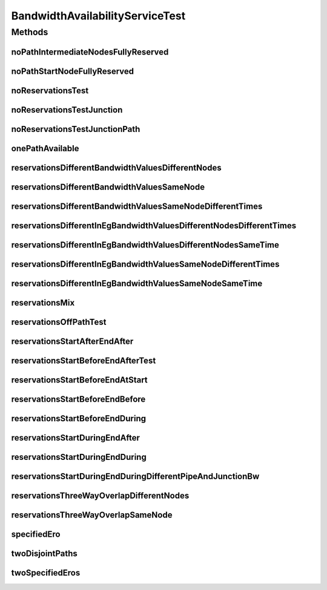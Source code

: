 .. java:import:: lombok.extern.slf4j Slf4j

.. java:import:: net.es.oscars AbstractCoreTest

.. java:import:: net.es.oscars.bwavail.svc BandwidthAvailabilityService

.. java:import:: net.es.oscars.dto.bwavail BandwidthAvailabilityRequest

.. java:import:: net.es.oscars.dto.bwavail BandwidthAvailabilityResponse

.. java:import:: net.es.oscars.pce.helpers RepoEntityBuilder

.. java:import:: net.es.oscars.pce.helpers TopologyBuilder

.. java:import:: net.es.oscars.resv.dao ReservedBandwidthRepository

.. java:import:: net.es.oscars.topo.dao UrnRepository

.. java:import:: net.es.oscars.topo.ent UrnE

.. java:import:: net.es.oscars.topo.svc TopoService

.. java:import:: org.junit Test

.. java:import:: org.springframework.beans.factory.annotation Autowired

.. java:import:: org.springframework.transaction.annotation Transactional

.. java:import:: java.time Instant

.. java:import:: java.time.temporal ChronoUnit

.. java:import:: java.util.stream Collectors

BandwidthAvailabilityServiceTest
================================

.. java:package:: net.es.oscars.bwavail
   :noindex:

.. java:type:: @Slf4j @Transactional public class BandwidthAvailabilityServiceTest extends AbstractCoreTest

Methods
-------
noPathIntermediateNodesFullyReserved
^^^^^^^^^^^^^^^^^^^^^^^^^^^^^^^^^^^^

.. java:method:: @Test public void noPathIntermediateNodesFullyReserved()
   :outertype: BandwidthAvailabilityServiceTest

noPathStartNodeFullyReserved
^^^^^^^^^^^^^^^^^^^^^^^^^^^^

.. java:method:: @Test public void noPathStartNodeFullyReserved()
   :outertype: BandwidthAvailabilityServiceTest

noReservationsTest
^^^^^^^^^^^^^^^^^^

.. java:method:: @Test public void noReservationsTest()
   :outertype: BandwidthAvailabilityServiceTest

noReservationsTestJunction
^^^^^^^^^^^^^^^^^^^^^^^^^^

.. java:method:: @Test public void noReservationsTestJunction()
   :outertype: BandwidthAvailabilityServiceTest

noReservationsTestJunctionPath
^^^^^^^^^^^^^^^^^^^^^^^^^^^^^^

.. java:method:: @Test public void noReservationsTestJunctionPath()
   :outertype: BandwidthAvailabilityServiceTest

onePathAvailable
^^^^^^^^^^^^^^^^

.. java:method:: @Test public void onePathAvailable()
   :outertype: BandwidthAvailabilityServiceTest

reservationsDifferentBandwidthValuesDifferentNodes
^^^^^^^^^^^^^^^^^^^^^^^^^^^^^^^^^^^^^^^^^^^^^^^^^^

.. java:method:: @Test public void reservationsDifferentBandwidthValuesDifferentNodes()
   :outertype: BandwidthAvailabilityServiceTest

reservationsDifferentBandwidthValuesSameNode
^^^^^^^^^^^^^^^^^^^^^^^^^^^^^^^^^^^^^^^^^^^^

.. java:method:: @Test public void reservationsDifferentBandwidthValuesSameNode()
   :outertype: BandwidthAvailabilityServiceTest

reservationsDifferentBandwidthValuesSameNodeDifferentTimes
^^^^^^^^^^^^^^^^^^^^^^^^^^^^^^^^^^^^^^^^^^^^^^^^^^^^^^^^^^

.. java:method:: @Test public void reservationsDifferentBandwidthValuesSameNodeDifferentTimes()
   :outertype: BandwidthAvailabilityServiceTest

reservationsDifferentInEgBandwidthValuesDifferentNodesDifferentTimes
^^^^^^^^^^^^^^^^^^^^^^^^^^^^^^^^^^^^^^^^^^^^^^^^^^^^^^^^^^^^^^^^^^^^

.. java:method:: @Test public void reservationsDifferentInEgBandwidthValuesDifferentNodesDifferentTimes()
   :outertype: BandwidthAvailabilityServiceTest

reservationsDifferentInEgBandwidthValuesDifferentNodesSameTime
^^^^^^^^^^^^^^^^^^^^^^^^^^^^^^^^^^^^^^^^^^^^^^^^^^^^^^^^^^^^^^

.. java:method:: @Test public void reservationsDifferentInEgBandwidthValuesDifferentNodesSameTime()
   :outertype: BandwidthAvailabilityServiceTest

reservationsDifferentInEgBandwidthValuesSameNodeDifferentTimes
^^^^^^^^^^^^^^^^^^^^^^^^^^^^^^^^^^^^^^^^^^^^^^^^^^^^^^^^^^^^^^

.. java:method:: @Test public void reservationsDifferentInEgBandwidthValuesSameNodeDifferentTimes()
   :outertype: BandwidthAvailabilityServiceTest

reservationsDifferentInEgBandwidthValuesSameNodeSameTime
^^^^^^^^^^^^^^^^^^^^^^^^^^^^^^^^^^^^^^^^^^^^^^^^^^^^^^^^

.. java:method:: @Test public void reservationsDifferentInEgBandwidthValuesSameNodeSameTime()
   :outertype: BandwidthAvailabilityServiceTest

reservationsMix
^^^^^^^^^^^^^^^

.. java:method:: @Test public void reservationsMix()
   :outertype: BandwidthAvailabilityServiceTest

reservationsOffPathTest
^^^^^^^^^^^^^^^^^^^^^^^

.. java:method:: @Test public void reservationsOffPathTest()
   :outertype: BandwidthAvailabilityServiceTest

reservationsStartAfterEndAfter
^^^^^^^^^^^^^^^^^^^^^^^^^^^^^^

.. java:method:: @Test public void reservationsStartAfterEndAfter()
   :outertype: BandwidthAvailabilityServiceTest

reservationsStartBeforeEndAfterTest
^^^^^^^^^^^^^^^^^^^^^^^^^^^^^^^^^^^

.. java:method:: @Test public void reservationsStartBeforeEndAfterTest()
   :outertype: BandwidthAvailabilityServiceTest

reservationsStartBeforeEndAtStart
^^^^^^^^^^^^^^^^^^^^^^^^^^^^^^^^^

.. java:method:: @Test public void reservationsStartBeforeEndAtStart()
   :outertype: BandwidthAvailabilityServiceTest

reservationsStartBeforeEndBefore
^^^^^^^^^^^^^^^^^^^^^^^^^^^^^^^^

.. java:method:: @Test public void reservationsStartBeforeEndBefore()
   :outertype: BandwidthAvailabilityServiceTest

reservationsStartBeforeEndDuring
^^^^^^^^^^^^^^^^^^^^^^^^^^^^^^^^

.. java:method:: @Test public void reservationsStartBeforeEndDuring()
   :outertype: BandwidthAvailabilityServiceTest

reservationsStartDuringEndAfter
^^^^^^^^^^^^^^^^^^^^^^^^^^^^^^^

.. java:method:: @Test public void reservationsStartDuringEndAfter()
   :outertype: BandwidthAvailabilityServiceTest

reservationsStartDuringEndDuring
^^^^^^^^^^^^^^^^^^^^^^^^^^^^^^^^

.. java:method:: @Test public void reservationsStartDuringEndDuring()
   :outertype: BandwidthAvailabilityServiceTest

reservationsStartDuringEndDuringDifferentPipeAndJunctionBw
^^^^^^^^^^^^^^^^^^^^^^^^^^^^^^^^^^^^^^^^^^^^^^^^^^^^^^^^^^

.. java:method:: @Test public void reservationsStartDuringEndDuringDifferentPipeAndJunctionBw()
   :outertype: BandwidthAvailabilityServiceTest

reservationsThreeWayOverlapDifferentNodes
^^^^^^^^^^^^^^^^^^^^^^^^^^^^^^^^^^^^^^^^^

.. java:method:: @Test public void reservationsThreeWayOverlapDifferentNodes()
   :outertype: BandwidthAvailabilityServiceTest

reservationsThreeWayOverlapSameNode
^^^^^^^^^^^^^^^^^^^^^^^^^^^^^^^^^^^

.. java:method:: @Test public void reservationsThreeWayOverlapSameNode()
   :outertype: BandwidthAvailabilityServiceTest

specifiedEro
^^^^^^^^^^^^

.. java:method:: @Test public void specifiedEro()
   :outertype: BandwidthAvailabilityServiceTest

twoDisjointPaths
^^^^^^^^^^^^^^^^

.. java:method:: public void twoDisjointPaths()
   :outertype: BandwidthAvailabilityServiceTest

twoSpecifiedEros
^^^^^^^^^^^^^^^^

.. java:method:: @Test public void twoSpecifiedEros()
   :outertype: BandwidthAvailabilityServiceTest


